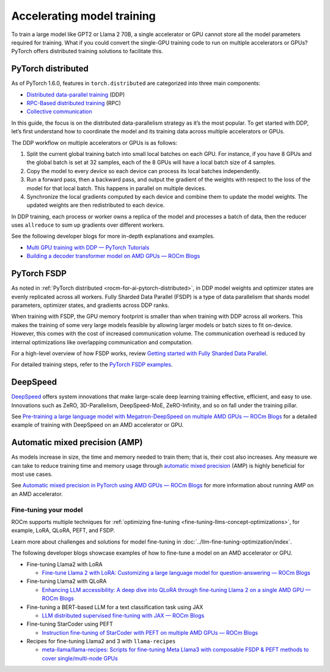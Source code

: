 ***************************
Accelerating model training
***************************

To train a large model like GPT2 or Llama 2 70B, a single accelerator or GPU cannot store all the model parameters
required for training. What if you could convert the single-GPU training code to run on multiple accelerators or GPUs?
PyTorch offers distributed training solutions to facilitate this.

.. _rocm-for-ai-pytorch-distributed:

PyTorch distributed
-------------------

As of PyTorch 1.6.0, features in ``torch.distributed`` are categorized into three main components:

- `Distributed data-parallel training
  <https://pytorch.org/docs/stable/generated/torch.nn.parallel.DistributedDataParallel.html>`_ (DDP)

- `RPC-Based distributed training <https://pytorch.org/docs/stable/rpc.html>`_ (RPC)

- `Collective communication <https://pytorch.org/docs/stable/distributed.html>`_

In this guide, the focus is on the distributed data-parallelism strategy as it’s the most popular. To get started with DDP,
let’s first understand how to coordinate the model and its training data across multiple accelerators or GPUs.

The DDP workflow on multiple accelerators or GPUs is as follows:

#. Split the current global training batch into small local batches on each GPU. For instance, if you have 8 GPUs and
   the global batch is set at 32 samples, each of the 8 GPUs will have a local batch size of 4 samples.

#. Copy the model to every device so each device can process its local batches independently.

#. Run a forward pass, then a backward pass, and output the gradient of the weights with respect to the loss of the
   model for that local batch. This happens in parallel on multiple devices.

#. Synchronize the local gradients computed by each device and combine them to update the model weights. The updated
   weights are then redistributed to each device.

In DDP training, each process or worker owns a replica of the model and processes a batch of data, then the reducer uses
``allreduce`` to sum up gradients over different workers.

See the following developer blogs for more in-depth explanations and examples.

*  `Multi GPU training with DDP — PyTorch Tutorials <https://pytorch.org/tutorials/beginner/ddp_series_multigpu.html>`_

*  `Building a decoder transformer model on AMD GPUs — ROCm Blogs
   <https://rocm.blogs.amd.com/artificial-intelligence/decoder-transformer/README.html#distributed-training-on-multiple-gpus>`_

.. _rocm-for-ai-pytorch-fsdp:

PyTorch FSDP
------------

As noted in :ref:`PyTorch distributed <rocm-for-ai-pytorch-distributed>`, in DDP model weights and optimizer states
are evenly replicated across all workers. Fully Sharded Data Parallel (FSDP) is a type of data parallelism that shards
model parameters, optimizer states, and gradients across DDP ranks.

When training with FSDP, the GPU memory footprint is smaller than when training with DDP across all workers. This makes
the training of some very large models feasible by allowing larger models or batch sizes to fit on-device. However, this
comes with the cost of increased communication volume. The communication overhead is reduced by internal optimizations
like overlapping communication and computation.

For a high-level overview of how FSDP works, review `Getting started with Fully Sharded Data Parallel
<https://pytorch.org/tutorials/intermediate/FSDP_tutorial.html#how-fsdp-works>`_.

For detailed training steps, refer to the `PyTorch FSDP examples
<https://github.com/pytorch/examples/tree/main/distributed/FSDP>`_.

.. _rocm-for-ai-deepspeed:

DeepSpeed
---------

`DeepSpeed <https://deepspeed.ai>`_ offers system innovations that make large-scale deep learning training effective,
efficient, and easy to use. Innovations such as ZeRO, 3D-Parallelism, DeepSpeed-MoE, ZeRO-Infinity, and so on fall under
the training pillar.

See `Pre-training a large language model with Megatron-DeepSpeed on multiple AMD GPUs — ROCm Blogs
<https://rocm.blogs.amd.com/artificial-intelligence/megatron-deepspeed-pretrain/README.html>`_ for a detailed example of
training with DeepSpeed on an AMD accelerator or GPU.

.. _rocm-for-ai-automatic-mixed-precision:

Automatic mixed precision (AMP)
-------------------------------

As models increase in size, the time and memory needed to train them; that is, their cost also increases. Any measure we
can take to reduce training time and memory usage through `automatic mixed precision
<https://pytorch.org/docs/stable/amp.html>`_ (AMP) is highly beneficial for most use cases.

See `Automatic mixed precision in PyTorch using AMD GPUs — ROCm Blogs
<https://rocm.blogs.amd.com/artificial-intelligence/automatic-mixed-precision/README.html#automatic-mixed-precision-in-pytorch-using-amd-gpus>`_
for more information about running AMP on an AMD accelerator.

.. _rocm-for-ai-fine-tune:

Fine-tuning your model
======================

ROCm supports multiple techniques for :ref:`optimizing fine-tuning <fine-tuning-llms-concept-optimizations>`, for
example, LoRA, QLoRA, PEFT, and FSDP.

Learn more about challenges and solutions for model fine-tuning in :doc:`../llm-fine-tuning-optimization/index`.

The following developer blogs showcase examples of how to fine-tune a model on an AMD accelerator or GPU.

* Fine-tuning Llama2 with LoRA

  * `Fine-tune Llama 2 with LoRA: Customizing a large language model for question-answering — ROCm Blogs
    <https://rocm.blogs.amd.com/artificial-intelligence/llama2-lora/README.html>`_

* Fine-tuning Llama2 with QLoRA

  * `Enhancing LLM accessibility: A deep dive into QLoRA through fine-tuning Llama 2 on a single AMD GPU — ROCm Blogs
    <https://rocm.blogs.amd.com/artificial-intelligence/llama2-Qlora/README.html>`_

* Fine-tuning a BERT-based LLM for a text classification task using JAX

  * `LLM distributed supervised fine-tuning with JAX — ROCm Blogs
    <https://rocm.blogs.amd.com/artificial-intelligence/distributed-sft-jax/README.html>`_

* Fine-tuning StarCoder using PEFT

  * `Instruction fine-tuning of StarCoder with PEFT on multiple AMD GPUs — ROCm Blogs
    <https://rocm.blogs.amd.com/artificial-intelligence/starcoder-fine-tune/README.html>`_

* Recipes for fine-tuning Llama2 and 3 with ``llama-recipes``

  * `meta-llama/llama-recipes: Scripts for fine-tuning Meta Llama3 with composable FSDP & PEFT methods to cover
    single/multi-node GPUs <https://github.com/meta-llama/llama-recipes/tree/main/recipes/quickstart/finetuning>`_
